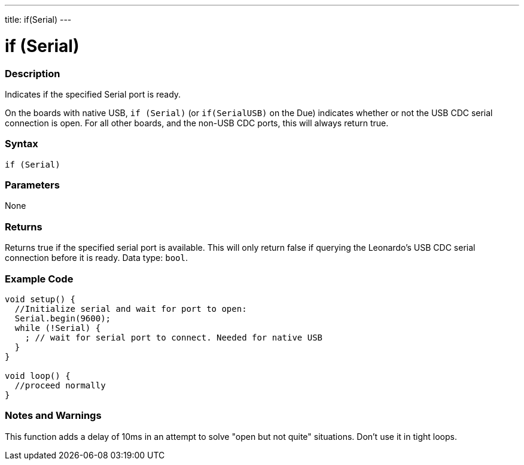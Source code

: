 ---
title: if(Serial)
---




= if (Serial)


// OVERVIEW SECTION STARTS
[#overview]
--

[float]
=== Description
Indicates if the specified Serial port is ready.

On the boards with native USB, `if (Serial)` (or `if(SerialUSB)` on the Due) indicates whether or not the USB CDC serial connection is open. For all other boards, and the non-USB CDC ports, this will always return true.

[%hardbreaks]


[float]
=== Syntax
`if (Serial)`


[float]
=== Parameters
None


[float]
=== Returns
Returns true if the specified serial port is available. This will only return false if querying the Leonardo's USB CDC serial connection before it is ready. Data type: `bool`.


--
// OVERVIEW SECTION ENDS




// HOW TO USE SECTION STARTS
[#howtouse]
--

[float]
=== Example Code
// Describe what the example code is all about and add relevant code   ►►►►► THIS SECTION IS MANDATORY ◄◄◄◄◄


[source,arduino]
----
void setup() {
  //Initialize serial and wait for port to open:
  Serial.begin(9600);
  while (!Serial) {
    ; // wait for serial port to connect. Needed for native USB
  }
}

void loop() {
  //proceed normally
}
----

[float]
=== Notes and Warnings
This function adds a delay of 10ms in an attempt to solve "open but not quite" situations. Don't use it in tight loops.

--
// HOW TO USE SECTION ENDS
